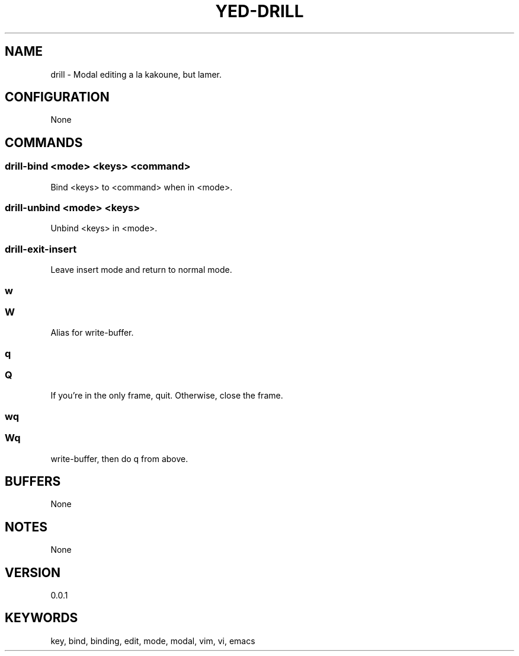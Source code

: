 .TH YED-DRILL 7 "YED Plugin Manuals" "" "YED Plugin Manuals"
.SH NAME
drill \- Modal editing a la kakoune, but lamer.
.SH CONFIGURATION
None
.SH COMMANDS
.SS drill-bind <mode> <keys> <command>
Bind <keys> to <command> when in <mode>.
.SS drill-unbind <mode> <keys>
Unbind <keys> in <mode>.
.SS drill-exit-insert
Leave insert mode and return to normal mode.
.SS w
.SS W
Alias for write-buffer.
.SS q
.SS Q
If you're in the only frame, quit.
Otherwise, close the frame.
.SS wq
.SS Wq
write-buffer, then do q from above.
.SH BUFFERS
None
.SH NOTES
None
.SH VERSION
0.0.1
.SH KEYWORDS
key, bind, binding, edit, mode, modal, vim, vi, emacs
